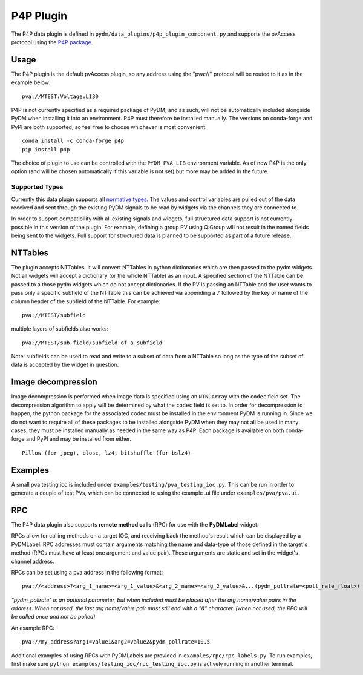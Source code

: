 ==========
P4P Plugin
==========

The P4P data plugin is defined in ``pydm/data_plugins/p4p_plugin_component.py`` and supports the pvAccess
protocol using the `P4P package`_.

.. _P4P package: https://mdavidsaver.github.io/p4p/

Usage
-----

The P4P plugin is the default pvAccess plugin, so any address using the "pva://" protocol will be
routed to it as in the example below::

    pva://MTEST:Voltage:LI30


P4P is not currently specified as a required package of PyDM, and as such, will not be automatically included
alongside PyDM when installing it into an environment. P4P must therefore be installed manually. The versions
on conda-forge and PyPI are both supported, so feel free to choose whichever is most convenient::

    conda install -c conda-forge p4p
    pip install p4p

The choice of plugin to use can be controlled with the ``PYDM_PVA_LIB`` environment variable. As of now
P4P is the only option (and will be chosen automatically if this variable is not set) but more may be added
in the future.

Supported Types
===============

Currently this data plugin supports all `normative types`_. The values and control variables are pulled out of
the data received and sent through the existing PyDM signals to be read by widgets via the channels they are
connected to.

In order to support compatibility with all existing signals and widgets, full structured data support is not
currently possible in this version of the plugin. For example, defining a group PV using Q:Group will not
result in the named fields being sent to the widgets. Full support for structured data is planned to be supported
as part of a future release.

NTTables
--------

The plugin accepts NTTables. It will convert NTTables in python dictionaries which are then passed to the pydm widgets. 
Not all widgets will accept a dictionary (or the whole NTTable) as an input. 
A specified section of the NTTable can be passed to a those pydm widgets which do not accept dictionaries.
If the PV is passing an NTTable and the user wants to pass only a specific subfield of the NTTable this can be achieved via appending a ``/`` 
followed by the key or name of the column header of the subfield of the NTTable.
For example::

    pva://MTEST/subfield

multiple layers of subfields also works::

    pva://MTEST/sub-field/subfield_of_a_subfield

Note: subfields can be used to read and write to a subset of data from a NTTable 
so long as the type of the subset of data is accepted by the widget in question. 

Image decompression
-------------------

Image decompression is performed when image data is specified using an ``NTNDArray`` with the ``codec`` field set.
The decompression algorithm to apply will be determined by what the ``codec`` field is set to. In order
for decompression to happen, the python package for the associated codec must be installed in the environment
PyDM is running in. Since we do not want to require all of these packages to be installed alongside PyDM when they
may not all be used in many cases, they must be installed manually as needed in the same way as P4P. Each package
is available on both conda-forge and PyPI and may be installed from either.

::

    Pillow (for jpeg), blosc, lz4, bitshuffle (for bslz4)

.. _normative types: https://github.com/epics-base/normativeTypesCPP/wiki/Normative+Types+Specification


Examples
--------

A small pva testing ioc is included under ``examples/testing/pva_testing_ioc.py``. This can be run in order to
generate a couple of test PVs, which can be connected to using the example .ui file under
``examples/pva/pva.ui``.


RPC
---

The P4P data plugin also supports **remote method calls** (RPC) for use with the **PyDMLabel** widget.

RPCs allow for calling methods on a target IOC, and receiving back the method's result which can be displayed by a PyDMLabel.
RPC addresses must contain arguments matching the name and data-type of those defined in the target's method (RPCs must have at least one argument and value pair).
These arguments are static and set in the widget's channel address.

RPCs can be set using a pva address in the following format::

    pva://<address>?<arg_1_name>=<arg_1_value>&<arg_2_name>=<arg_2_value>&...(pydm_pollrate=<poll_rate_float>)

*"pydm_pollrate" is an optional parameter, but when included must be placed after the arg name/value pairs in the address. 
When not used, the last arg name/value pair must still end with a "&" character. (when not used, the RPC will be called once and not be polled)*

An example RPC::
    
    pva://my_address?arg1=value1&arg2=value2&pydm_pollrate=10.5

Additional examples of using RPCs with PyDMLabels are provided in ``examples/rpc/rpc_labels.py``.
To run examples, first make sure ``python examples/testing_ioc/rpc_testing_ioc.py`` is actively
running in another terminal.
